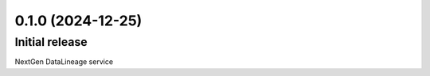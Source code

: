 0.1.0 (2024-12-25)
==================

Initial release
---------------

NextGen DataLineage service
